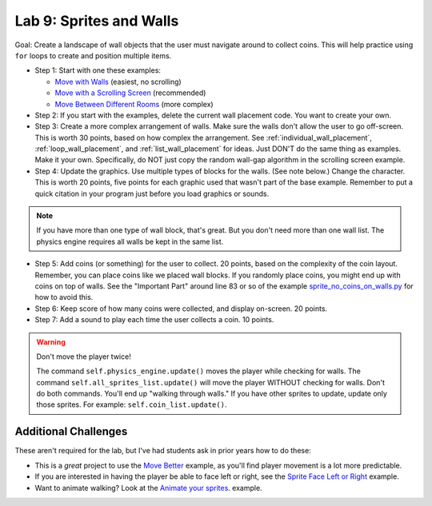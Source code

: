 .. _lab-09:

Lab 9: Sprites and Walls
========================

Goal: Create a landscape of wall objects that the user must navigate around to
collect coins. This will help practice using ``for`` loops to create
and position multiple items.

.. image:: lab9.gif

* Step 1: Start with one these examples:

  * `Move with Walls`_ (easiest, no scrolling)
  * `Move with a Scrolling Screen`_ (recommended)
  * `Move Between Different Rooms`_ (more complex)

* Step 2: If you start with the examples, delete the current wall
  placement code. You want to create your own.
* Step 3: Create a more complex arrangement of walls. Make sure the walls don't
  allow the user to go off-screen. This is worth 30 points, based on how complex the
  arrangement. See :ref:`individual_wall_placement`, :ref:`loop_wall_placement`,
  and :ref:`list_wall_placement` for ideas. Just DON'T do the same thing as
  examples. Make it your own. Specifically, do NOT just copy the random wall-gap
  algorithm in the scrolling screen example.
* Step 4: Update the graphics. Use multiple types of blocks for the walls.
  (See note below.)
  Change the character. This is worth 20 points, five points for each graphic used
  that wasn't
  part of the base example. Remember to put a quick citation in your program just
  before you load graphics or sounds.

.. note::
  If you have more than one type of wall block,
  that's great. But you don't need more than one wall list. The physics engine
  requires all walls be kept in the same list.


* Step 5: Add coins (or something) for the user to collect. 20 points, based on
  the complexity of the coin layout. Remember, you can place coins like we placed
  wall blocks. If you randomly place coins, you might end up with coins on
  top of walls. See the "Important Part" around line 83 or so of
  the example
  `sprite_no_coins_on_walls.py <https://api.arcade.academy/en/latest/examples/sprite_no_coins_on_walls.html>`_
  for how to avoid this.
* Step 6: Keep score of how many coins were collected, and display on-screen.
  20 points.
* Step 7: Add a sound to play each time the user collects a coin. 10 points.

.. warning::
    Don't move the player twice!

    The command ``self.physics_engine.update()`` moves the player while checking
    for walls. The command ``self.all_sprites_list.update()`` will move the
    player WITHOUT checking for walls. Don't do both commands. You'll end up
    "walking through walls." If you have other
    sprites to update, update only those sprites. For example:
    ``self.coin_list.update()``.

Additional Challenges
---------------------

These aren't required for the lab, but I've had students ask in prior
years how to do these:

* This is a *great* project to use the
  `Move Better <https://api.arcade.academy/en/latest/examples/sprite_move_keyboard_better.html>`_ example, as
  you'll find player movement is a lot more predictable.
* If you are interested in having the player be able to face left or right,
  see the
  `Sprite Face Left or Right <https://api.arcade.academy/en/latest/examples/sprite_face_left_or_right.html>`_
  example.
* Want to animate walking? Look at the
  `Animate your sprites <https://api.arcade.academy/en/latest/examples/sprite_move_animation.html>`_. example.


.. _Move with Walls: https://api.arcade.academy/en/2.6.17/examples/sprite_move_walls.html
.. _Move with a Scrolling Screen: https://api.arcade.academy/en/2.6.17/examples/sprite_move_scrolling.html
.. _Move Between Different Rooms: https://api.arcade.academy/en/2.6.17/examples/sprite_rooms.html
